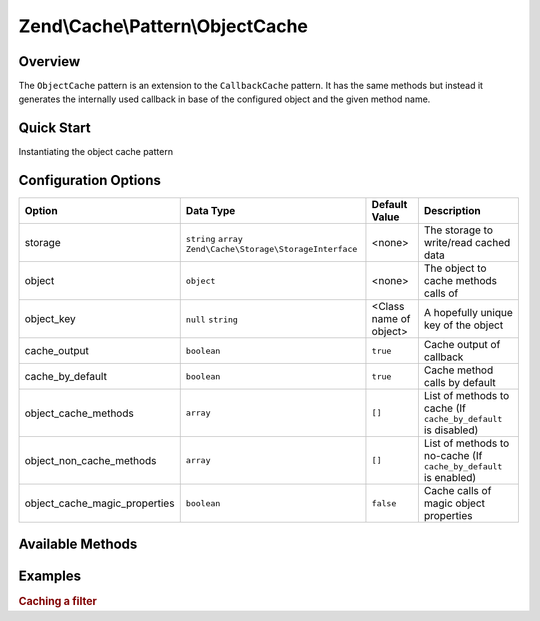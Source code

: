 .. _zend.cache.pattern.object-cache:

Zend\\Cache\\Pattern\\ObjectCache
=================================

.. _zend.cache.pattern.object-cache.overview:

Overview
--------

The ``ObjectCache`` pattern is an extension to the ``CallbackCache`` pattern.
It has the same methods but instead it generates the internally used callback in base of
the configured object and the given method name.

.. _zend.cache.pattern.object-cache.quick-start:

Quick Start
-----------

Instantiating the object cache pattern

.. code-block:: php
   :linenos:

   use Zend\Cache\PatternFactory;

   $object      = new stdClass();
   $objectCache = PatternFactory::factory('object', array(
       'object'  => $object,
       'storage' => 'apc'
   ));

.. _zend.cache.pattern.object-cache.options:

Configuration Options
---------------------

+------------------------------+-------------------------------------------------------------+-----------------------+-----------------------------------------------------------------+
|Option                        |Data Type                                                    |Default Value          |Description                                                      |
+==============================+=============================================================+=======================+=================================================================+
|storage                       |``string`` ``array`` ``Zend\Cache\Storage\StorageInterface`` |<none>                 |The storage to write/read cached data                            |
+------------------------------+-------------------------------------------------------------+-----------------------+-----------------------------------------------------------------+
|object                        |``object``                                                   |<none>                 |The object to cache methods calls of                             |
+------------------------------+-------------------------------------------------------------+-----------------------+-----------------------------------------------------------------+
|object_key                    |``null`` ``string``                                          |<Class name of object> |A hopefully unique key of the object                             |
+------------------------------+-------------------------------------------------------------+-----------------------+-----------------------------------------------------------------+
|cache_output                  |``boolean``                                                  |``true``               |Cache output of callback                                         |
+------------------------------+-------------------------------------------------------------+-----------------------+-----------------------------------------------------------------+
|cache_by_default              |``boolean``                                                  |``true``               |Cache method calls by default                                    |
+------------------------------+-------------------------------------------------------------+-----------------------+-----------------------------------------------------------------+
|object_cache_methods          |``array``                                                    |``[]``                 |List of methods to cache (If ``cache_by_default`` is disabled)   |
+------------------------------+-------------------------------------------------------------+-----------------------+-----------------------------------------------------------------+
|object_non_cache_methods      |``array``                                                    |``[]``                 |List of methods to no-cache (If ``cache_by_default`` is enabled) |
+------------------------------+-------------------------------------------------------------+-----------------------+-----------------------------------------------------------------+
|object_cache_magic_properties |``boolean``                                                  |``false``              |Cache calls of magic object properties                           |
+------------------------------+-------------------------------------------------------------+-----------------------+-----------------------------------------------------------------+

.. _zend.cache.pattern.object-cache.methods:

Available Methods
-----------------

.. function:: call(string $method, array $args = array())
   :noindex:

    Call the specified method of the configured object.

   :rtype: mixed

.. function:: __call(string $method, array $args)
   :noindex:

    Call the specified method of the configured object.

   :rtype: mixed

.. function:: __set(string $name, mixed $value)
   :noindex:

    Set a property of the configured object.

   :rtype: void

.. function:: __get(string $name)
   :noindex:

    Get a property of the configured object.

   :rtype: mixed

.. function:: __isset(string $name)
   :noindex:

    Checks if static property of the configured object exists.

   :rtype: boolean

.. function:: __unset(string $name)
   :noindex:

    Unset a property of the configured object.

   :rtype: void

.. function:: generateKey(string $method, array $args = array())
   :noindex:

   Generate a unique key in base of a key representing the callback part
   and a key representing the arguments part.

   :rtype: string

.. function:: setOptions(Zend\\Cache\\Pattern\\PatternOptions $options)
   :noindex:

   Set pattern options.

   :rtype: Zend\\Cache\\Pattern\\ObjectCache

.. function:: getOptions()
   :noindex:

   Get all pattern options.

   :rtype: Zend\\Cache\\Pattern\\PatternOptions

.. _zend.cache.pattern.pattern-factory.examples:

Examples
--------

.. _zend.cache.pattern.object-cache.examples.cached-filter:

.. rubric:: Caching a filter

.. code-block:: php
   :linenos:

   $filter       = new Zend\Filter\RealPath();
   $cachedFilter = Zend\Cache\PatternFactory::factory('object', array(
       'object'     => $filter,
	   'object_key' => 'RealpathFilter',
       'storage'    => 'apc',
       
       // The realpath filter doesn't output anything
       // so the output don't need to be catched and cached
       'cache_output' => false,
   ));

   $path = $cachedFilter->call("filter", array('/www/var/path/../../mypath'));
   // OR
   $path = $cachedFilter->filter('/www/var/path/../../mypath');
